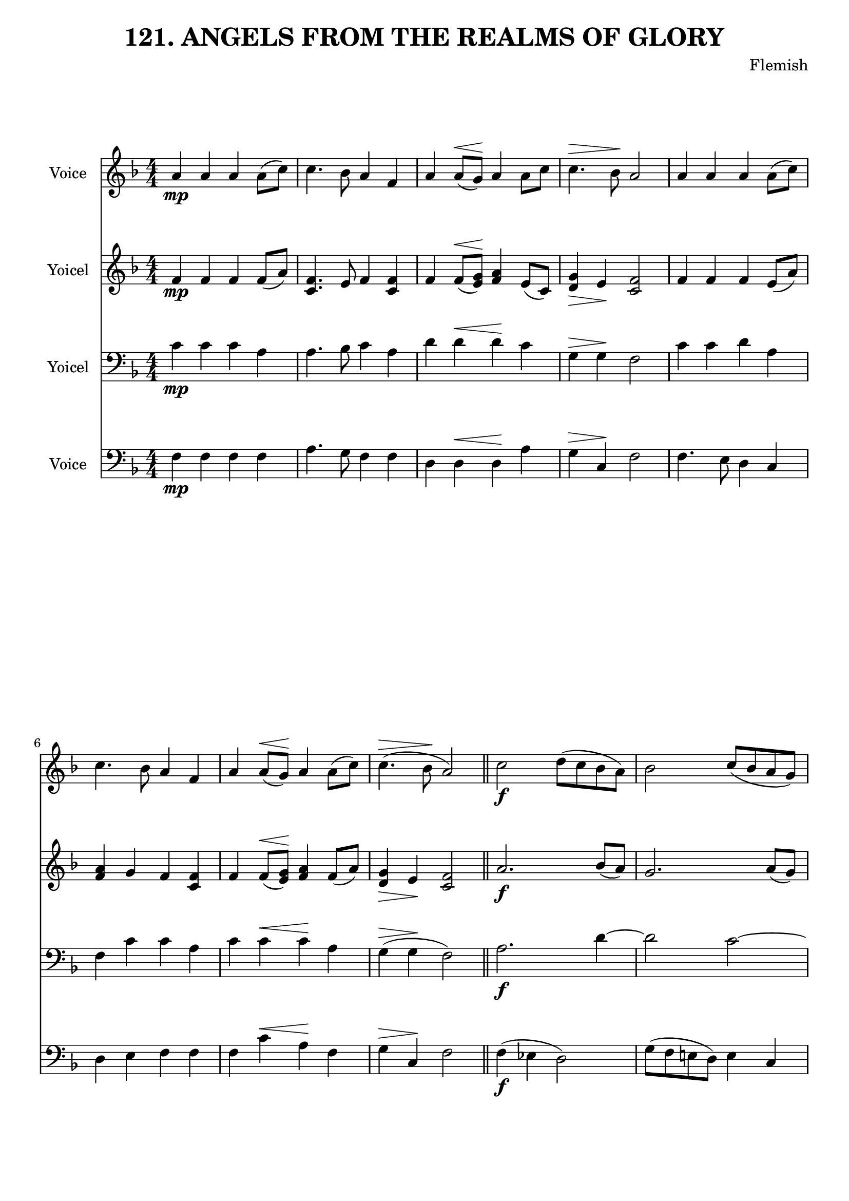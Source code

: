 \version "2.22.0"

% Pick your choice from the next two lines as needed
%myBreak = { \break }
myBreak = {}

% Pick your choice from the next two lines as needed
%myPageBreak = { \pageBreak }
myPageBreak = {}

\header {
  title                = "121. ANGELS FROM THE REALMS OF GLORY"
  workTitle            = "121. ANGELS FROM THE REALMS OF GLORY"
  composer             = "Flemish"
  poet                 = ""
  software             = "Neuratron PhotoScore"
  right                = ""
  title                = "121. ANGELS FROM THE REALMS OF GLORY"
}

\paper {
  % page-count = -1
  % system-count = -1
  ragged-bottom = ##f
  ragged-last-bottom = ##f
}

\layout {
  \context {
    \Score
    autoBeaming = ##f % to display tuplets brackets
  }
  \context {
    \Voice
  }
}

Part_POne_Staff_One_Voice_One = \absolute {
  \language "nederlands"
  \key f \major
  \numericTimeSignature \time 4/4
  
  \clef "treble"
  a'4 \mp a' a' a'8 [ ( c'' ] ) | % 2
  \barNumberCheck #2
  | % 2
  \barNumberCheck #2
  c''4. bes'8 a'4 f' | % 3
  \barNumberCheck #3
  | % 3
  \barNumberCheck #3
  a'4 a'8 [ ^\< ( g' ] \! ) a'4 a'8 [ c'' ] | % 4
  \barNumberCheck #4
  | % 4
  \barNumberCheck #4
  c''4. ^\> bes'8 \! a'2 | % 5
  \barNumberCheck #5
  | % 5
  \barNumberCheck #5
  a'4 a' a' a'8 [ ( c'' ] ) | % 6
  \barNumberCheck #6
  | % 6
  \barNumberCheck #6
  c''4. bes'8 a'4 f' | % 7
  \barNumberCheck #7
  | % 7
  \barNumberCheck #7
  a'4 a'8 [ ^\< ( g' ] \! ) a'4 a'8 [ ( c'' ] ) | % 8
  \barNumberCheck #8
  | % 8
  \barNumberCheck #8
  c''4. ^\> ( bes'8 \! a'2 ) | % 9
  \barNumberCheck #9
  | % 9
  \barNumberCheck #9
  \bar "||"
  c''2 \f d''8 [ ( c'' bes' a' ] ) | % 10
  \barNumberCheck #10
  | % 10
  \barNumberCheck #10
  bes'2 c''8 [ ( bes' a' g' ] ) | % 11
  \barNumberCheck #11
  | % 11
  \barNumberCheck #11
  \break | % 11\myLineBreak
  
  a'2 bes'8 [ ( a' g' f' ] ) | % 12
  \barNumberCheck #12
  | % 12
  \barNumberCheck #12
  g'2 c' | % 13
  \barNumberCheck #13
  | % 13
  \barNumberCheck #13
  f'4 g' a' bes' | % 14
  \barNumberCheck #14
  | % 14
  \barNumberCheck #14
  a'2 ( g' ) | % 15
  \barNumberCheck #15
  | % 15
  \barNumberCheck #15
  c''2 d''8 [ ( c'' bes' a' ] ) | % 16
  \barNumberCheck #16
  | % 16
  \barNumberCheck #16
  bes'2 c''8 [ ( bes' a' g' ] ) | % 17
  \barNumberCheck #17
  | % 17
  \barNumberCheck #17
  a'2 bes'8 [ ( a' g' f' ] ) | % 18
  \barNumberCheck #18
  | % 18
  \barNumberCheck #18
  g'2 c' ^\< | % 19
  \barNumberCheck #19
  | % 19
  \barNumberCheck #19
  f'4 \ff \! g' a' bes' | % 20
  \barNumberCheck #20
  | % 20
  \barNumberCheck #20
  a'2 -> g' -> | % 21
  \barNumberCheck #21
  | % 21
  \barNumberCheck #21
  f'1 -> | % 1
  \barNumberCheck #22
  | % 1
  \barNumberCheck #22
}

Part_PTwo_Staff_One_Voice_One = \absolute {
  \language "nederlands"
  \key f \major
  \numericTimeSignature \time 4/4
  
  \clef "treble"
  
  \bar "|."
  f'4 \mp f' f' f'8 [ ( a' ] ) | % 2
  \barNumberCheck #2
  | % 2
  \barNumberCheck #2
  <c' f' >4. e'8 f'4 <c' f' > | % 3
  \barNumberCheck #3
  | % 3
  \barNumberCheck #3
  f'4 f'8 [ ^\< ( <e' \! g' > ] ] ] ] ] ] ) \! <f' a' >4 e'8 [ ( c' ] ) | % 4
  \barNumberCheck #4
  | % 4
  \barNumberCheck #4
  <d' ^\> g' >4 \> e' \! <c' f' >2 | % 5
  \barNumberCheck #5
  | % 5
  \barNumberCheck #5
  f'4 f' f' e'8 [ ( a' ] ) | % 6
  \barNumberCheck #6
  | % 6
  \barNumberCheck #6
  <f' a' >4 g' f' <c' f' > | % 7
  \barNumberCheck #7
  | % 7
  \barNumberCheck #7
  f'4 f'8 [ ^\< ( <e' \! g' > ] ] ] ] ] ] ) \! <f' a' >4 f'8 [ ( a' ] ) | % 8
  \barNumberCheck #8
  | % 8
  \barNumberCheck #8
  <d' ^\> g' >4 \> e' \! <c' f' >2 | % 9
  \barNumberCheck #9
  | % 9
  \barNumberCheck #9
  \bar "||"
  a'2. \f bes'8 [ ( a' ] ) | % 10
  \barNumberCheck #10
  | % 10
  \barNumberCheck #10
  g'2. a'8 [ ( g' ] ) | % 11
  \barNumberCheck #11
  | % 11
  \barNumberCheck #11
  \break | % 11\myLineBreak
  
  f'2. g'8 [ ( f' ] ) | % 12
  \barNumberCheck #12
  | % 12
  \barNumberCheck #12
  c'4 ( b! ) c'2 | % 13
  \barNumberCheck #13
  | % 13
  \barNumberCheck #13
  c'4 d' c' f' | % 14
  \barNumberCheck #14
  | % 14
  \barNumberCheck #14
  f'2 ( e' ) | % 15
  \barNumberCheck #15
  | % 15
  \barNumberCheck #15
  a'2. bes'8 [ ( a' ] ) | % 16
  \barNumberCheck #16
  | % 16
  \barNumberCheck #16
  g'2. a'8 [ ( g' ] ) | % 17
  \barNumberCheck #17
  | % 17
  \barNumberCheck #17
  f'2. g'8 [ ( f' ] ) | % 18
  \barNumberCheck #18
  | % 18
  \barNumberCheck #18
  c'4 ( b! ) c'2 ^\< | % 19
  \barNumberCheck #19
  | % 19
  \barNumberCheck #19
  c'4 \ff \! d' c' f' | % 20
  \barNumberCheck #20
  | % 20
  \barNumberCheck #20
  f'4 ( -> d' ) e'2 -> | % 21
  \barNumberCheck #21
  | % 21
  \barNumberCheck #21
  c'1 -> | % 1
  \barNumberCheck #22
  | % 1
  \barNumberCheck #22
}

Part_PThree_Staff_One_Voice_One = \absolute {
  \language "nederlands"
  \key f \major
  \numericTimeSignature \time 4/4
  
  \clef "bass"
  
  \bar "|."
  c'4 \mp c' c' a | % 2
  \barNumberCheck #2
  | % 2
  \barNumberCheck #2
  a4. bes8 c'4 a | % 3
  \barNumberCheck #3
  | % 3
  \barNumberCheck #3
  d'4 d' ^\< d' \! c' | % 4
  \barNumberCheck #4
  | % 4
  \barNumberCheck #4
  g4 ^\> g \! f2 | % 5
  \barNumberCheck #5
  | % 5
  \barNumberCheck #5
  c'4 c' d' a | % 6
  \barNumberCheck #6
  | % 6
  \barNumberCheck #6
  f4 c' c' a | % 7
  \barNumberCheck #7
  | % 7
  \barNumberCheck #7
  c'4 c' ^\< c' \! a | % 8
  \barNumberCheck #8
  | % 8
  \barNumberCheck #8
  g4 ^\> ( g \! f2 ) | % 9
  \barNumberCheck #9
  | % 9
  \barNumberCheck #9
  \bar "||"
  a2. \f d'4  ~ | % 10
  \barNumberCheck #10
  | % 10
  \barNumberCheck #10
  d'2 c'  ~ | % 11
  \barNumberCheck #11
  | % 11
  \barNumberCheck #11
  \break | % 11\myLineBreak
  
  c'2 bes4 f | % 12
  \barNumberCheck #12
  | % 12
  \barNumberCheck #12
  d2 e | % 13
  \barNumberCheck #13
  | % 13
  \barNumberCheck #13
  f4 e f d' | % 14
  \barNumberCheck #14
  | % 14
  \barNumberCheck #14
  c'2. bes4 | % 15
  \barNumberCheck #15
  | % 15
  \barNumberCheck #15
  a2. d'4  ~ | % 16
  \barNumberCheck #16
  | % 16
  \barNumberCheck #16
  d'2 c'  ~ | % 17
  \barNumberCheck #17
  | % 17
  \barNumberCheck #17
  c'2 bes4 f | % 18
  \barNumberCheck #18
  | % 18
  \barNumberCheck #18
  d2 e ^\< | % 19
  \barNumberCheck #19
  | % 19
  \barNumberCheck #19
  f4 \ff \! e f d' | % 20
  \barNumberCheck #20
  | % 20
  \barNumberCheck #20
  c'2 -> c'4 ( -> bes ) | % 21
  \barNumberCheck #21
  | % 21
  \barNumberCheck #21
  a1 -> | % 1
  \barNumberCheck #22
  | % 1
  \barNumberCheck #22
}

Part_PFour_Staff_One_Voice_One = \absolute {
  \language "nederlands"
  \key f \major
  \numericTimeSignature \time 4/4
  
  \clef "bass"
  
  \bar "|."
  f4 \mp f f f | % 2
  \barNumberCheck #2
  | % 2
  \barNumberCheck #2
  a4. g8 f4 f | % 3
  \barNumberCheck #3
  | % 3
  \barNumberCheck #3
  d4 d ^\< d \! a | % 4
  \barNumberCheck #4
  | % 4
  \barNumberCheck #4
  g4 ^\> c \! f2 | % 5
  \barNumberCheck #5
  | % 5
  \barNumberCheck #5
  f4. e8 d4 c | % 6
  \barNumberCheck #6
  | % 6
  \barNumberCheck #6
  d4 e f f | % 7
  \barNumberCheck #7
  | % 7
  \barNumberCheck #7
  f4 c' ^\< a \! f | % 8
  \barNumberCheck #8
  | % 8
  \barNumberCheck #8
  g4 ^\> c \! f2 | % 9
  \barNumberCheck #9
  | % 9
  \barNumberCheck #9
  \bar "||"
  f4 \f ( ees! d2 ) | % 10
  \barNumberCheck #10
  | % 10
  \barNumberCheck #10
  g8 [ ( f e! d ] ) e4 c | % 11
  \barNumberCheck #11
  | % 11
  \barNumberCheck #11
  \break | % 11\myLineBreak
  
  f8 [ ( e d c ] ) d4 <a, a > | % 12
  \barNumberCheck #12
  | % 12
  \barNumberCheck #12
  <g, g >2 <c c' >4 ( <bes, bes > ) | % 13
  \barNumberCheck #13
  | % 13
  \barNumberCheck #13
  <a, a >4 <g, g > <f, f > bes, | % 14
  \barNumberCheck #14
  | % 14
  \barNumberCheck #14
  c1 | % 15
  \barNumberCheck #15
  | % 15
  \barNumberCheck #15
  f4 ( ees! d2 ) | % 16
  \barNumberCheck #16
  | % 16
  \barNumberCheck #16
  g8 [ ( f e! d ] ) e4 c | % 17
  \barNumberCheck #17
  | % 17
  \barNumberCheck #17
  f8 [ ( e d c ] ) d4 <a, a > | % 18
  \barNumberCheck #18
  | % 18
  \barNumberCheck #18
  <g, g >2 <c ^\< c' >4 ( \< <bes, \! bes > ) \! | % 19
  \barNumberCheck #19
  | % 19
  \barNumberCheck #19
  <a, a >4 -\ff <g, g > <f, f > bes, | % 20
  \barNumberCheck #20
  | % 20
  \barNumberCheck #20
  <c c' >2 -> <c c' > -> | % 21
  \barNumberCheck #21
  | % 21
  \barNumberCheck #21
  <f, f >1 -> | % 22
  \barNumberCheck #22
  | % 22
  \barNumberCheck #22
}

Part_PFour_Staff_One_Voice_One_Stanza_One = \lyricmode {
  \set associatedVoice = #"Part_PFour_Staff_One_Voice_One"
  \set ignoreMelismata = ##t
    \skip4 \skip4 \skip4 \skip4 \skip4. \skip8 \skip4 \skip4 \skip4 \skip4 \skip4 \skip4 \skip4 \skip4 \skip2 \skip4. \skip8 \skip4 \skip4 \skip4 \skip4 \skip4 \skip4 \skip4 \skip4 \skip4 \skip4 \skip4 \skip4 \skip2 \skip4 \skip4 \skip2 \skip8 \skip8 \skip8 \skip8 \skip4 \skip4 %{ syllableLineBreak, line 3727 %} %| % -1
\skip8 \skip8 \skip8 \skip8 \skip4 \skip4 \skip2 \skip4 \skip4 \skip4 \skip4 \skip4 \skip4 \skip1 \skip4 \skip4 \skip2 \skip8 \skip8 \skip8 \skip8 \skip4 \skip4 \skip8 \skip8 \skip8 \skip8 \skip4 \skip4 \skip2 \skip4 \skip4 \skip4 \skip4 \skip4 \skip4 \skip2 \skip2 e1 --
}

\book {
  \score {
    <<
      
        \new Staff = "Part_POne_Staff_One"
        \with {
          instrumentName = "Voice"
        }
        <<
          \context Voice = "Part_POne_Staff_One_Voice_One" <<
            \Part_POne_Staff_One_Voice_One
          >>
        >>
        \new Staff = "Part_PTwo_Staff_One"
        \with {
          instrumentName = "Yoicel"
        }
        <<
          \context Voice = "Part_PTwo_Staff_One_Voice_One" <<
            \Part_PTwo_Staff_One_Voice_One
          >>
        >>
        
        \new Staff = "Part_PThree_Staff_One"
        \with {
          instrumentName = "Yoicel"
        }
        <<
          \context Voice = "Part_PThree_Staff_One_Voice_One" <<
            \Part_PThree_Staff_One_Voice_One
          >>
        >>
        
        \new Staff = "Part_PFour_Staff_One"
        \with {
          instrumentName = "Voice"
        }
        <<
          \context Voice = "Part_PFour_Staff_One_Voice_One" <<
            \Part_PFour_Staff_One_Voice_One
          >>
          \new Lyrics
            \with {
            }
            \Part_PFour_Staff_One_Voice_One_Stanza_One
        >>
        
      
    >>
    
    \layout {
      \context {
        \Score
        autoBeaming = ##f % to display tuplets brackets
      }
      \context {
        \Voice
      }
    }
    
    \midi {
      \tempo 16 = 360
    }
  }
  
}
